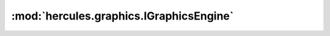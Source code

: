 :mod:`hercules.graphics.IGraphicsEngine`
=======================
.. doxygenclass:: hercules::graphics::IGraphicsEngine
   :members:
   :undoc-members:


